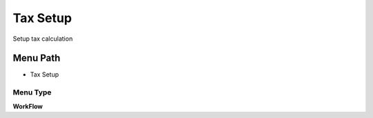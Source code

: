 
.. _functional-guide/menu/menu-tax-setup:

=========
Tax Setup
=========

Setup tax calculation

Menu Path
=========


* Tax Setup

Menu Type
---------
\ **WorkFlow**\ 

